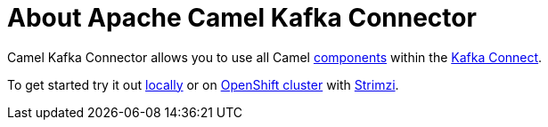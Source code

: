 = About Apache Camel Kafka Connector

Camel Kafka Connector allows you to use all Camel xref:components::index.adoc[components] within the http://kafka.apache.org/documentation/#connect[Kafka Connect].

To get started try it out xref:try-it-out-locally.adoc[locally] or on xref:try-it-out-on-openshift-with-strimzi.adoc[OpenShift cluster] with https://strimzi.io/[Strimzi].
